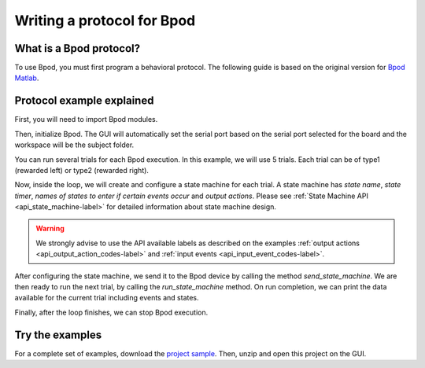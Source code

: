 .. _writing-protocols-label:

***************************
Writing a protocol for Bpod
***************************

What is a Bpod protocol?
========================

To use Bpod, you must first program a behavioral protocol. The following guide is based on the original version for `Bpod Matlab <https://sites.google.com/site/bpoddocumentation/bpod-user-guide/protocol-writing>`_.


Protocol example explained
==========================

First, you will need to import Bpod modules.

.. code-block:: python
    :linenos:
    :lineno-start: 1

        from pybpodapi.model.bpod import Bpod # Bpod main module
        from pybpodapi.model.state_machine import StateMachine # State machine module
        from pybpodapi.hardware.events import EventName # Input events labels
        from pybpodapi.hardware.output_channels import OutputChannel # Output action labels


Then, initialize Bpod. The GUI will automatically set the serial port based on the serial port selected for the board and the workspace will be the subject folder.

.. code-block:: python
    :linenos:
    :lineno-start: 5

        ﻿my_bpod = BPOD_INSTANCE # DO NOT CHANGE THIS LINE, KEEP IT EXACTLY LIKE THIS


You can run several trials for each Bpod execution. In this example, we will use 5 trials. Each trial can be of type1 (rewarded left) or type2 (rewarded right).

.. code-block:: python
    :linenos:
    :lineno-start: 6

        nTrials = 5
        trialTypes = [1, 2]  # 1 (rewarded left) or 2 (rewarded right)

        for i in range(nTrials):  # Main loop
            print('Trial: ', i+1)
            thisTrialType = random.choice(trialTypes)  # Randomly choose trial type =
            if thisTrialType == 1:
                stimulus = OutputChannel.PWM1  # set stimulus channel for trial type 1
                leftAction = 'Reward'
                rightAction = 'Punish'
                rewardValve = 1
            elif thisTrialType == 2:
                stimulus = OutputChannel.PWM3  # set stimulus channel for trial type 1
                leftAction = 'Punish'
                rightAction = 'Reward'
                rewardValve = 3


Now, inside the loop, we will create and configure a state machine for each trial.
A state machine has *state name*, *state timer*, *names of states to enter if certain events occur* and *output actions*.
Please see :ref:`State Machine API <api_state_machine-label>` for detailed information about state machine design.

.. warning::
    We strongly advise to use the API available labels as  described on the examples :ref:`output actions <api_output_action_codes-label>` and :ref:`input events <api_input_event_codes-label>`.


.. code-block:: python
    :linenos:
    :lineno-start: 22

            sma = StateMachine(my_bpod.hardware)

            sma.add_state(
                state_name='WaitForPort2Poke',
                state_timer=1,
                state_change_conditions={EventName.Port2In: 'FlashStimulus'},
                output_actions=[(OutputChannel.PWM2, 255)])
            sma.add_state(
                state_name='FlashStimulus',
                state_timer=0.1,
                state_change_conditions={EventName.Tup: 'WaitForResponse'},
                output_actions=[(stimulus, 255)])
            sma.add_state(
                state_name='WaitForResponse',
                state_timer=1,
                state_change_conditions={EventName.Port1In: leftAction, EventName.Port3In: rightAction},
                output_actions=[])
            sma.add_state(
                state_name='Reward',
                state_timer=0.1,
                state_change_conditions={EventName.Tup: 'exit'},
                output_actions=[(OutputChannel.Valve, rewardValve)])  # Reward correct choice
            sma.add_state(
                state_name='Punish',
                state_timer=3,
                state_change_conditions={EventName.Tup: 'exit'},
                output_actions=[(OutputChannel.LED, 1), (OutputChannel.LED, 2), (OutputChannel.LED, 3)])  # Signal incorrect choice


After configuring the state machine, we send it to the Bpod device by calling the method *send_state_machine*. We are then ready to run the next trial, by calling the *run_state_machine* method.
On run completion, we can print the data available for the current trial including events and states.

.. code-block:: python
    :linenos:
    :lineno-start: 49

            my_bpod.send_state_machine(sma)  # Send state machine description to Bpod device

            print("Waiting for poke. Reward: ", 'left' if thisTrialType == 1 else 'right')

            my_bpod.run_state_machine(sma)  # Run state machine

            print("Current trial info: ", my_bpod.session.current_trial())



Finally, after the loop finishes, we can stop Bpod execution.

.. code-block:: python
    :linenos:
    :lineno-start: 56

        my_bpod.stop()  # Disconnect Bpod and perform post-run actions

.. seealso::

    :py:class:`pybpodapi.model.bpod.bpod_base.BpodBase`

    :py:meth:`pybpodapi.model.bpod.bpod_base.BpodBase.start`

    :py:class:`pybpodapi.model.state_machine.state_machine_base.StateMachineBase`

    :py:meth:`pybpodapi.model.state_machine.state_machine_base.StateMachineBase.add_state`

    :py:class:`pybpodapi.hardware.output_channels.OutputChannel`

    :py:class:`pybpodapi.hardware.events.EventName`

    :py:meth:`pybpodapi.model.bpod.bpod_base.BpodBase.send_state_machine`

    :py:meth:`pybpodapi.model.bpod.bpod_base.BpodBase.run_state_machine`

    :py:meth:`pybpodapi.model.bpod.bpod_base.BpodBase.stop`


Try the examples
================

For a complete set of examples, download the `project sample <https://bitbucket.org/fchampalimaud/pybpod-gui-plugin/downloads/simple_project_bpod.zip>`_.
Then, unzip and open this project on the GUI.